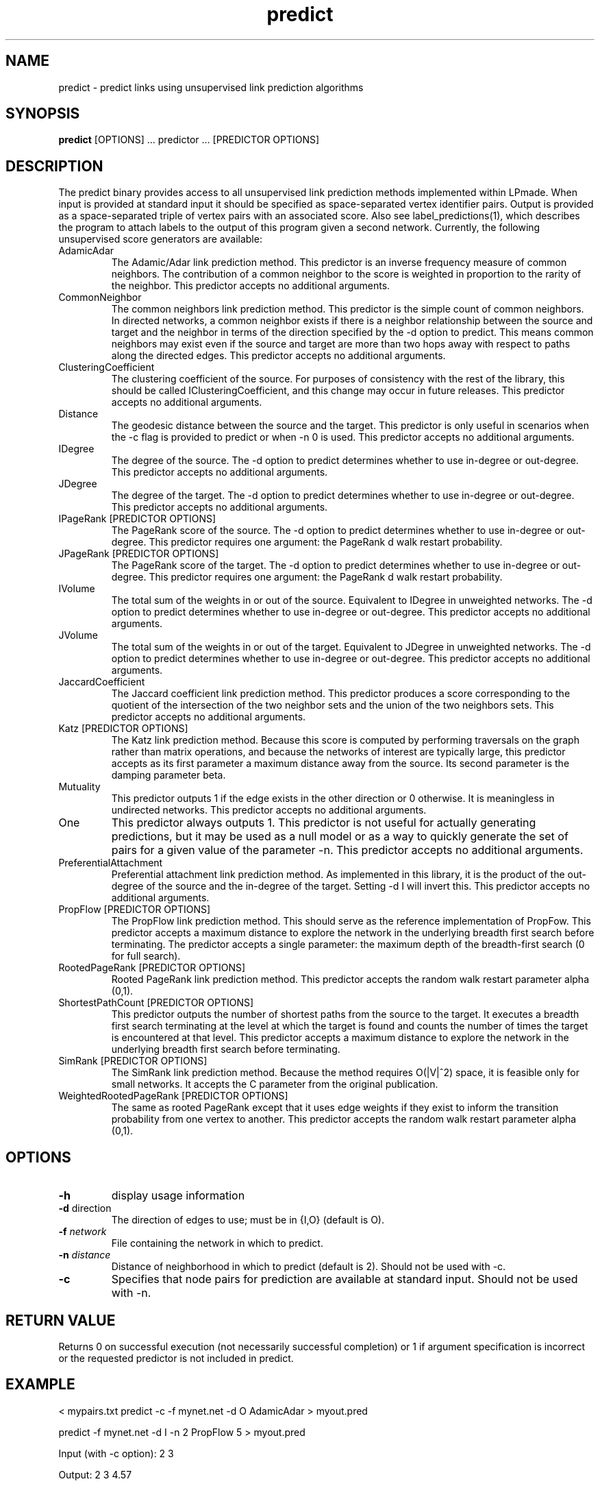 .TH predict 1 "June 20, 2011" "version 1.0" "LPmade User Commands"
.SH NAME
predict \- predict links using unsupervised link prediction algorithms
.SH SYNOPSIS
.B predict
[OPTIONS] ...
predictor ...
[PREDICTOR OPTIONS]
.SH DESCRIPTION
The predict binary provides access to all unsupervised link prediction methods implemented within LPmade. When input is provided at standard input it should be specified as space-separated vertex identifier pairs. Output is provided as a space-separated triple of vertex pairs with an associated score. Also see label_predictions(1), which describes the program to attach labels to the output of this program given a second network. Currently, the following unsupervised score generators are available:
.TP
AdamicAdar
The Adamic/Adar link prediction method. This predictor is an inverse frequency measure of common neighbors. The contribution of a common neighbor to the score is weighted in proportion to the rarity of the neighbor. This predictor accepts no additional arguments.
.TP
CommonNeighbor
The common neighbors link prediction method. This predictor is the simple count of common neighbors. In directed networks, a common neighbor exists if there is a neighbor relationship between the source and target and the neighbor in terms of the direction specified by the -d option to predict. This means common neighbors may exist even if the source and target are more than two hops away with respect to paths along the directed edges. This predictor accepts no additional arguments.
.TP
ClusteringCoefficient
The clustering coefficient of the source. For purposes of consistency with the rest of the library, this should be called IClusteringCoefficient, and this change may occur in future releases. This predictor accepts no additional arguments.
.TP
Distance
The geodesic distance between the source and the target. This predictor is only useful in scenarios when the -c flag is provided to predict or when -n 0 is used. This predictor accepts no additional arguments.
.TP
IDegree
The degree of the source. The -d option to predict determines whether to use in-degree or out-degree. This predictor accepts no additional arguments.
.TP
JDegree
The degree of the target. The -d option to predict determines whether to use in-degree or out-degree. This predictor accepts no additional arguments.
.TP
IPageRank [PREDICTOR OPTIONS]
The PageRank score of the source. The -d option to predict determines whether to use in-degree or out-degree. This predictor requires one argument: the PageRank d walk restart probability.
.TP
JPageRank [PREDICTOR OPTIONS]
The PageRank score of the target. The -d option to predict determines whether to use in-degree or out-degree. This predictor requires one argument: the PageRank d walk restart probability.
.TP
IVolume
The total sum of the weights in or out of the source. Equivalent to IDegree in unweighted networks. The -d option to predict determines whether to use in-degree or out-degree. This predictor accepts no additional arguments.
.TP
JVolume
The total sum of the weights in or out of the target. Equivalent to JDegree in unweighted networks. The -d option to predict determines whether to use in-degree or out-degree. This predictor accepts no additional arguments.
.TP
JaccardCoefficient
The Jaccard coefficient link prediction method. This predictor produces a score corresponding to the quotient of the intersection of the two neighbor sets and the union of the two neighbors sets. This predictor accepts no additional arguments.
.TP
Katz [PREDICTOR OPTIONS]
The Katz link prediction method. Because this score is computed by performing traversals on the graph rather than matrix operations, and because the networks of interest are typically large, this predictor accepts as its first parameter a maximum distance away from the source. Its second parameter is the damping parameter beta.
.TP
Mutuality
This predictor outputs 1 if the edge exists in the other direction or 0 otherwise. It is meaningless in undirected networks. This predictor accepts no additional arguments.
.TP
One
This predictor always outputs 1. This predictor is not useful for actually generating predictions, but it may be used as a null model or as a way to quickly generate the set of pairs for a given value of the parameter -n. This predictor accepts no additional arguments.
.TP
PreferentialAttachment
Preferential attachment link prediction method. As implemented in this library, it is the product of the out-degree of the source and the in-degree of the target. Setting -d I will invert this. This predictor accepts no additional arguments.
.TP
PropFlow [PREDICTOR OPTIONS]
The PropFlow link prediction method. This should serve as the reference implementation of PropFow. This predictor accepts a maximum distance to explore the network in the underlying breadth first search before terminating. The predictor accepts a single parameter: the maximum depth of the breadth-first search (0 for full search).
.TP
RootedPageRank [PREDICTOR OPTIONS]
Rooted PageRank link prediction method. This predictor accepts the random walk restart parameter alpha (0,1).
.TP
ShortestPathCount [PREDICTOR OPTIONS]
This predictor outputs the number of shortest paths from the source to the target. It executes a breadth first search terminating at the level at which the target is found and counts the number of times the target is encountered at that level. This predictor accepts a maximum distance to explore the network in the underlying breadth first search before terminating.
.TP
SimRank [PREDICTOR OPTIONS]
The SimRank link prediction method. Because the method requires O(|V|^2) space, it is feasible only for small networks. It accepts the C parameter from the original publication.
.TP
WeightedRootedPageRank [PREDICTOR OPTIONS]
The same as rooted PageRank except that it uses edge weights if they exist to inform the transition probability from one vertex to another. This predictor accepts the random walk restart parameter alpha (0,1).
.SH OPTIONS
.TP
.B \-h
display usage information
.TP
.BR \-d " direction"
The direction of edges to use; must be in {I,O} (default is O).
.TP
.BI \-f " network"
File containing the network in which to predict.
.TP
.BI \-n " distance"
Distance of neighborhood in which to predict (default is 2). Should not be used with -c.
.TP
.B \-c
Specifies that node pairs for prediction are available at standard input. Should not be used with -n.
.SH RETURN VALUE
Returns 0 on successful execution (not necessarily successful completion) or 1 if argument specification is incorrect or the requested predictor is not included in predict.
.SH EXAMPLE
.PP
< mypairs.txt predict -c -f mynet.net -d O AdamicAdar > myout.pred
.PP
predict -f mynet.net -d I -n 2 PropFlow 5 > myout.pred
.PP
Input (with -c option): 2 3
.PP
Output: 2 3 4.57
.SH COPYRIGHT
.PP
Copyright (C) 2011 Ryan N. Lichtenwalter
.PP
LPmade is free software: you can redistribute it and/or modify it under the terms of the GNU General Public License as published by the Free Software Foundation, either version 3 of the License, or (at your option) any later version. LPmade is distributed in the hope that it will be useful, but WITHOUT ANY WARRANTY; without even the implied warranty of MERCHANTABILITY or FITNESS FOR A PARTICULAR PURPOSE. See the GNU General Public License for more details. You should have received a copy of the GNU General Public License along with LPmade. If not, see <http://www.gnu.org/licenses/>.

